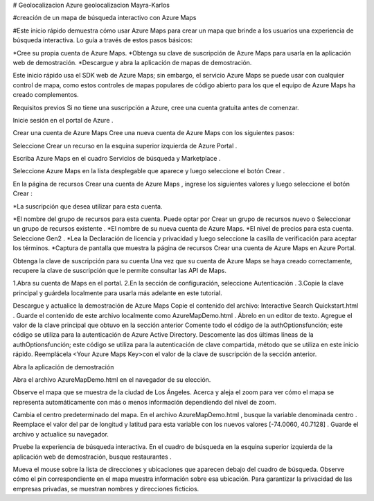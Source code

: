 # Geolocalizacion
Azure geolocalizacion Mayra-Karlos

#creación de un mapa de búsqueda interactivo con Azure Maps

#Este inicio rápido demuestra cómo usar Azure Maps para crear un mapa que brinde a los usuarios una experiencia de búsqueda interactiva. Lo guía a través de estos pasos básicos:

*Cree su propia cuenta de Azure Maps.
*Obtenga su clave de suscripción de Azure Maps para usarla en la aplicación web de demostración.
*Descargue y abra la aplicación de mapas de demostración.

Este inicio rápido usa el SDK web de Azure Maps; sin embargo, el servicio Azure Maps se puede usar con cualquier control de mapa, como estos controles de mapas populares de código abierto para los que el equipo de Azure Maps ha creado complementos.

Requisitos previos
Si no tiene una suscripción a Azure, cree una cuenta gratuita antes de comenzar.

Inicie sesión en el portal de Azure .


Crear una cuenta de Azure Maps
Cree una nueva cuenta de Azure Maps con los siguientes pasos:

Seleccione Crear un recurso en la esquina superior izquierda de Azure Portal .

Escriba Azure Maps en el cuadro Servicios de búsqueda y Marketplace .

Seleccione Azure Maps en la lista desplegable que aparece y luego seleccione el botón Crear .

En la página de recursos Crear una cuenta de Azure Maps , ingrese los siguientes valores y luego seleccione el botón Crear :


*La suscripción que desea utilizar para esta cuenta.
	
*El nombre del grupo de recursos para esta cuenta. Puede optar por Crear un grupo de recursos nuevo o Seleccionar un grupo de recursos existente .	
*El nombre de su nueva cuenta de Azure Maps.	
*El nivel de precios para esta cuenta. Seleccione Gen2 .	
*Lea la Declaración de licencia y privacidad y luego seleccione la casilla de verificación para aceptar los términos.	
*Captura de pantalla que muestra la página de recursos Crear una cuenta de Azure Maps en Azure Portal.	
	
Obtenga la clave de suscripción para su cuenta
Una vez que su cuenta de Azure Maps se haya creado correctamente, recupere la clave de suscripción que le permite consultar las API de Maps.

1.Abra su cuenta de Maps en el portal.
2.En la sección de configuración, seleccione Autenticación .
3.Copie la clave principal y guárdela localmente para usarla más adelante en este tutorial.

Descargue y actualice la demostración de Azure Maps
Copie el contenido del archivo: Interactive Search Quickstart.html .
Guarde el contenido de este archivo localmente como AzureMapDemo.html . Ábrelo en un editor de texto.
Agregue el valor de la clave principal que obtuvo en la sección anterior
Comente todo el código de la authOptionsfunción; este código se utiliza para la autenticación de Azure Active Directory.
Descomente las dos últimas líneas de la authOptionsfunción; este código se utiliza para la autenticación de clave compartida, método que se utiliza en este inicio rápido.
Reemplácela <Your Azure Maps Key>con el valor de la clave de suscripción de la sección anterior.

Abra la aplicación de demostración

Abra el archivo AzureMapDemo.html en el navegador de su elección.

Observe el mapa que se muestra de la ciudad de Los Ángeles. Acerca y aleja el zoom para ver cómo el mapa se representa automáticamente con más o menos información dependiendo del nivel de zoom.

Cambia el centro predeterminado del mapa. En el archivo AzureMapDemo.html , busque la variable denominada centro . Reemplace el valor del par de longitud y latitud para esta variable con los nuevos valores [-74.0060, 40.7128] . Guarde el archivo y actualice su navegador.

Pruebe la experiencia de búsqueda interactiva. En el cuadro de búsqueda en la esquina superior izquierda de la aplicación web de demostración, busque restaurantes .

Mueva el mouse sobre la lista de direcciones y ubicaciones que aparecen debajo del cuadro de búsqueda. Observe cómo el pin correspondiente en el mapa muestra información sobre esa ubicación. Para garantizar la privacidad de las empresas privadas, se muestran nombres y direcciones ficticios.




